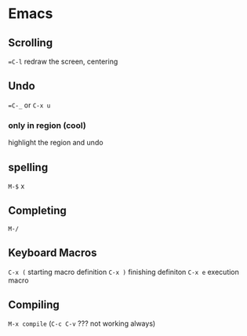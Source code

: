 * Emacs

** Scrolling

==C-l= redraw the screen, centering 


** Undo 

==C-_= or =C-x u=

*** only in region (cool)

highlight the region and undo

** spelling

=M-$= x

** Completing

=M-/=


** Keyboard Macros

=C-x (= starting macro definition
=C-x )= finishing definiton
=C-x e= execution macro

** Compiling

=M-x compile= (=C-c C-v= ??? not working always)
